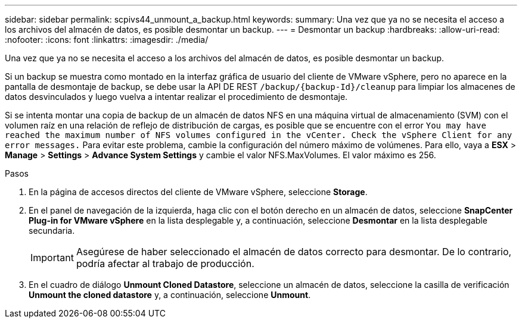 ---
sidebar: sidebar 
permalink: scpivs44_unmount_a_backup.html 
keywords:  
summary: Una vez que ya no se necesita el acceso a los archivos del almacén de datos, es posible desmontar un backup. 
---
= Desmontar un backup
:hardbreaks:
:allow-uri-read: 
:nofooter: 
:icons: font
:linkattrs: 
:imagesdir: ./media/


[role="lead"]
Una vez que ya no se necesita el acceso a los archivos del almacén de datos, es posible desmontar un backup.

Si un backup se muestra como montado en la interfaz gráfica de usuario del cliente de VMware vSphere, pero no aparece en la pantalla de desmontaje de backup, se debe usar la API DE REST `/backup/{backup-Id}/cleanup` para limpiar los almacenes de datos desvinculados y luego vuelva a intentar realizar el procedimiento de desmontaje.

Si se intenta montar una copia de backup de un almacén de datos NFS en una máquina virtual de almacenamiento (SVM) con el volumen raíz en una relación de reflejo de distribución de cargas, es posible que se encuentre con el error `You may have reached the maximum number of NFS volumes configured in the vCenter. Check the vSphere Client for any error messages.` Para evitar este problema, cambie la configuración del número máximo de volúmenes. Para ello, vaya a *ESX* > *Manage* > *Settings* > *Advance System Settings* y cambie el valor NFS.MaxVolumes. El valor máximo es 256.

.Pasos
. En la página de accesos directos del cliente de VMware vSphere, seleccione *Storage*.
. En el panel de navegación de la izquierda, haga clic con el botón derecho en un almacén de datos, seleccione *SnapCenter Plug-in for VMware vSphere* en la lista desplegable y, a continuación, seleccione *Desmontar* en la lista desplegable secundaria.
+

IMPORTANT: Asegúrese de haber seleccionado el almacén de datos correcto para desmontar. De lo contrario, podría afectar al trabajo de producción.

. En el cuadro de diálogo *Unmount Cloned Datastore*, seleccione un almacén de datos, seleccione la casilla de verificación *Unmount the cloned datastore* y, a continuación, seleccione *Unmount*.

